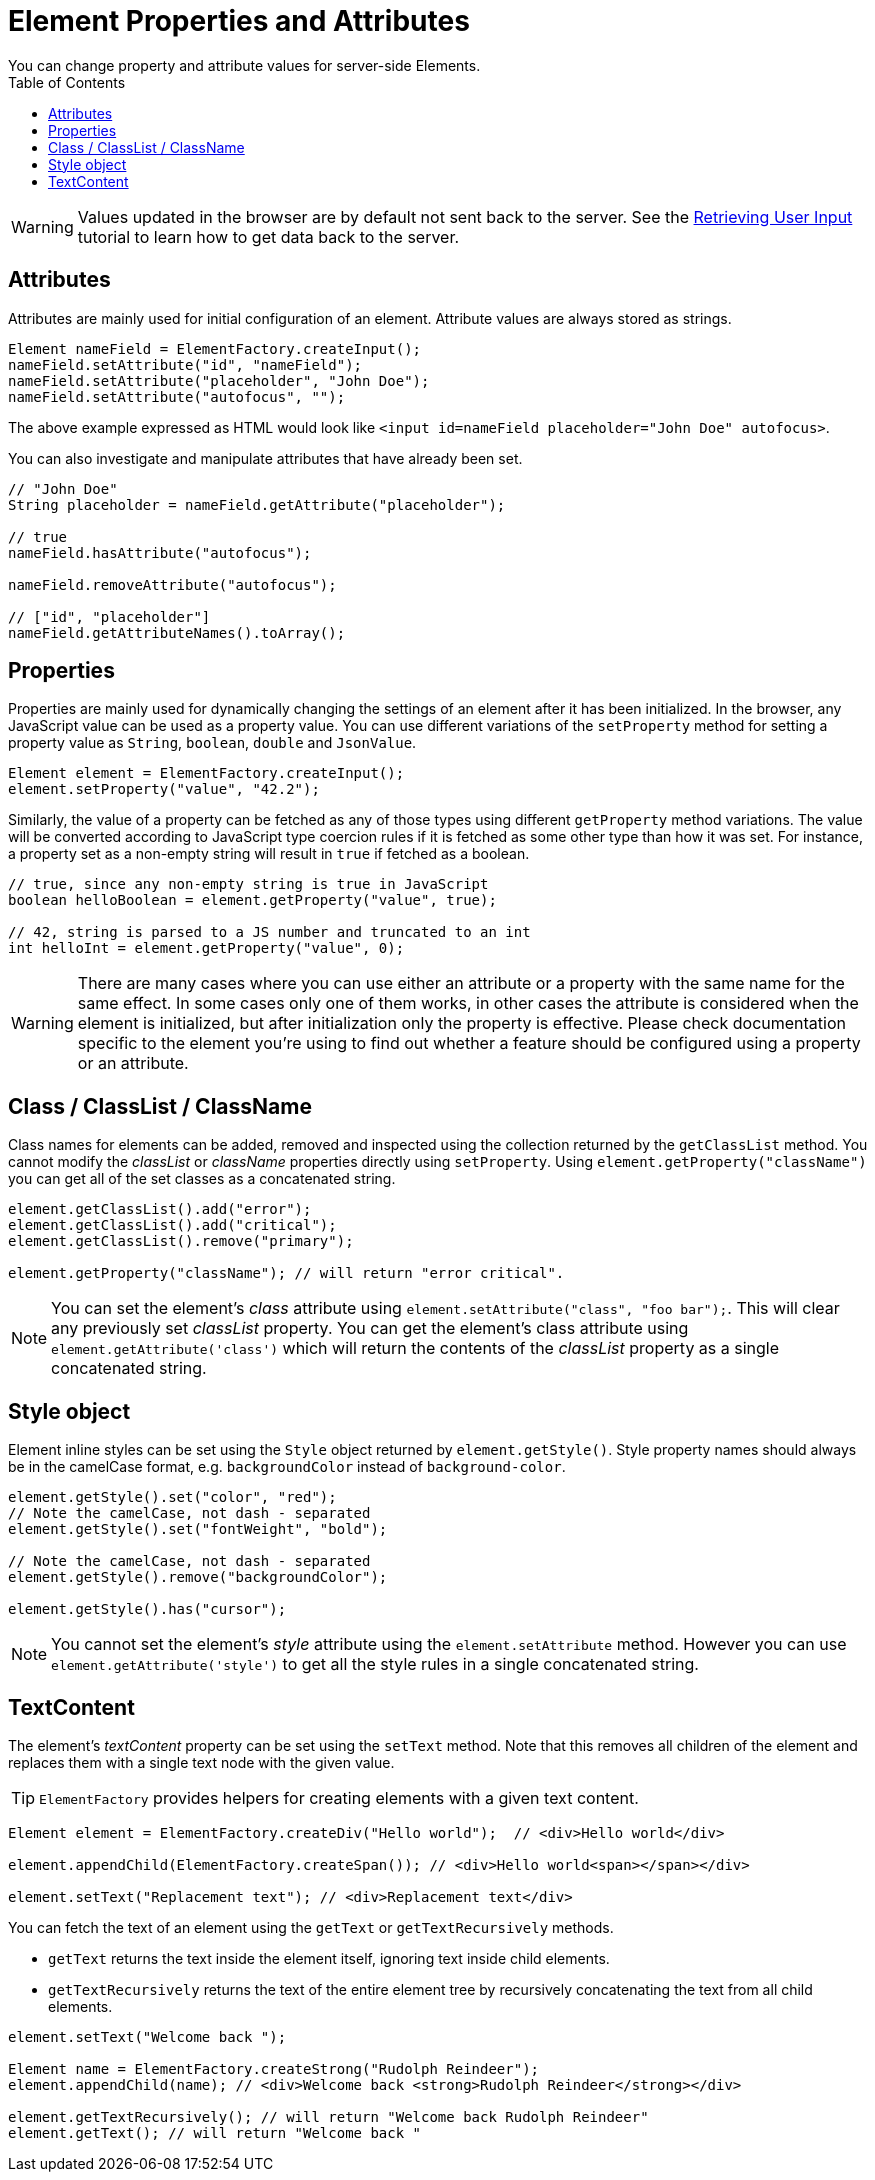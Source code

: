 ifdef::env-github[:outfilesuffix: .asciidoc]
= Element Properties and Attributes
:toc:
You can change property and attribute values for server-side Elements.

[WARNING]
Values updated in the browser are by default not sent back to the server.
See the <<tutorial-user-input#,Retrieving User Input>> tutorial to learn how to get data back to the server.

== Attributes
Attributes are mainly used for initial configuration of an element.
Attribute values are always stored as strings.

[source,java]
----
Element nameField = ElementFactory.createInput();
nameField.setAttribute("id", "nameField");
nameField.setAttribute("placeholder", "John Doe");
nameField.setAttribute("autofocus", "");
----
The above example expressed as HTML would look like `<input id=nameField placeholder="John Doe" autofocus>`.

You can also investigate and manipulate attributes that have already been set.
[source,java]
----
// "John Doe"
String placeholder = nameField.getAttribute("placeholder");

// true
nameField.hasAttribute("autofocus");

nameField.removeAttribute("autofocus");

// ["id", "placeholder"]
nameField.getAttributeNames().toArray();
----

== Properties

Properties are mainly used for dynamically changing the settings of an element after it has been initialized.
In the browser, any JavaScript value can be used as a property value.
You can use different variations of the `setProperty` method for setting a property value as `String`, `boolean`, `double` and `JsonValue`.

[source,java]
----
Element element = ElementFactory.createInput();
element.setProperty("value", "42.2");
----

Similarly, the value of a property can be fetched as any of those types using different `getProperty` method variations.
The value will be converted according to JavaScript type coercion rules if it is fetched as some other type than how it was set.
For instance, a property set as a non-empty string will result in `true` if fetched as a boolean.

[source,java]
----
// true, since any non-empty string is true in JavaScript
boolean helloBoolean = element.getProperty("value", true);

// 42, string is parsed to a JS number and truncated to an int
int helloInt = element.getProperty("value", 0);
----

[WARNING]
There are many cases where you can use either an attribute or a property with the same name for the same effect.
In some cases only one of them works, in other cases the attribute is considered when the element is initialized, but after initialization only the property is effective.
Please check documentation specific to the element you're using to find out whether a feature should be configured using a property or an attribute.

[[classList]]
== Class / ClassList / ClassName

Class names for elements can be added, removed and inspected using the collection returned by the `getClassList` method.
You cannot modify the _classList_ or _className_ properties directly using `setProperty`.
Using `element.getProperty("className")` you can get all of the set classes as a concatenated string.

[source,java]
----
element.getClassList().add("error");
element.getClassList().add("critical");
element.getClassList().remove("primary");

element.getProperty("className"); // will return "error critical".
----

[NOTE]
You can set the element's _class_ attribute using `element.setAttribute("class", "foo bar");`.
This will clear any previously set _classList_ property.
You can get the element's class attribute using `element.getAttribute('class')` which will return the contents of the _classList_ property as a single concatenated string.

[[style]]
== Style object

Element inline styles can be set using the `Style` object returned by `element.getStyle()`.
Style property names should always be in the camelCase format, e.g. `backgroundColor`
instead of `background-color`.

[source,java]
----
element.getStyle().set("color", "red");
// Note the camelCase, not dash - separated
element.getStyle().set("fontWeight", "bold");

// Note the camelCase, not dash - separated
element.getStyle().remove("backgroundColor");

element.getStyle().has("cursor");
----

[NOTE]
You cannot set the element's _style_ attribute using the `element.setAttribute` method.
However you can use `element.getAttribute('style')` to get all the style rules in a single concatenated string.

[[textContent]]
== TextContent

The element's _textContent_ property can be set using the `setText` method.
Note that this removes all children of the element and replaces them with a single text node with the given value.

[TIP]
`ElementFactory` provides helpers for creating elements with a given text content.

[source,java]
----
Element element = ElementFactory.createDiv("Hello world");  // <div>Hello world</div>

element.appendChild(ElementFactory.createSpan()); // <div>Hello world<span></span></div>

element.setText("Replacement text"); // <div>Replacement text</div>
----

You can fetch the text of an element using the `getText` or `getTextRecursively` methods.

* `getText` returns the text inside the element itself, ignoring text inside child elements.
* `getTextRecursively` returns the text of the entire element tree by recursively concatenating the text from all child elements.

[source,java]
----
element.setText("Welcome back ");

Element name = ElementFactory.createStrong("Rudolph Reindeer");
element.appendChild(name); // <div>Welcome back <strong>Rudolph Reindeer</strong></div>

element.getTextRecursively(); // will return "Welcome back Rudolph Reindeer"
element.getText(); // will return "Welcome back "

----
